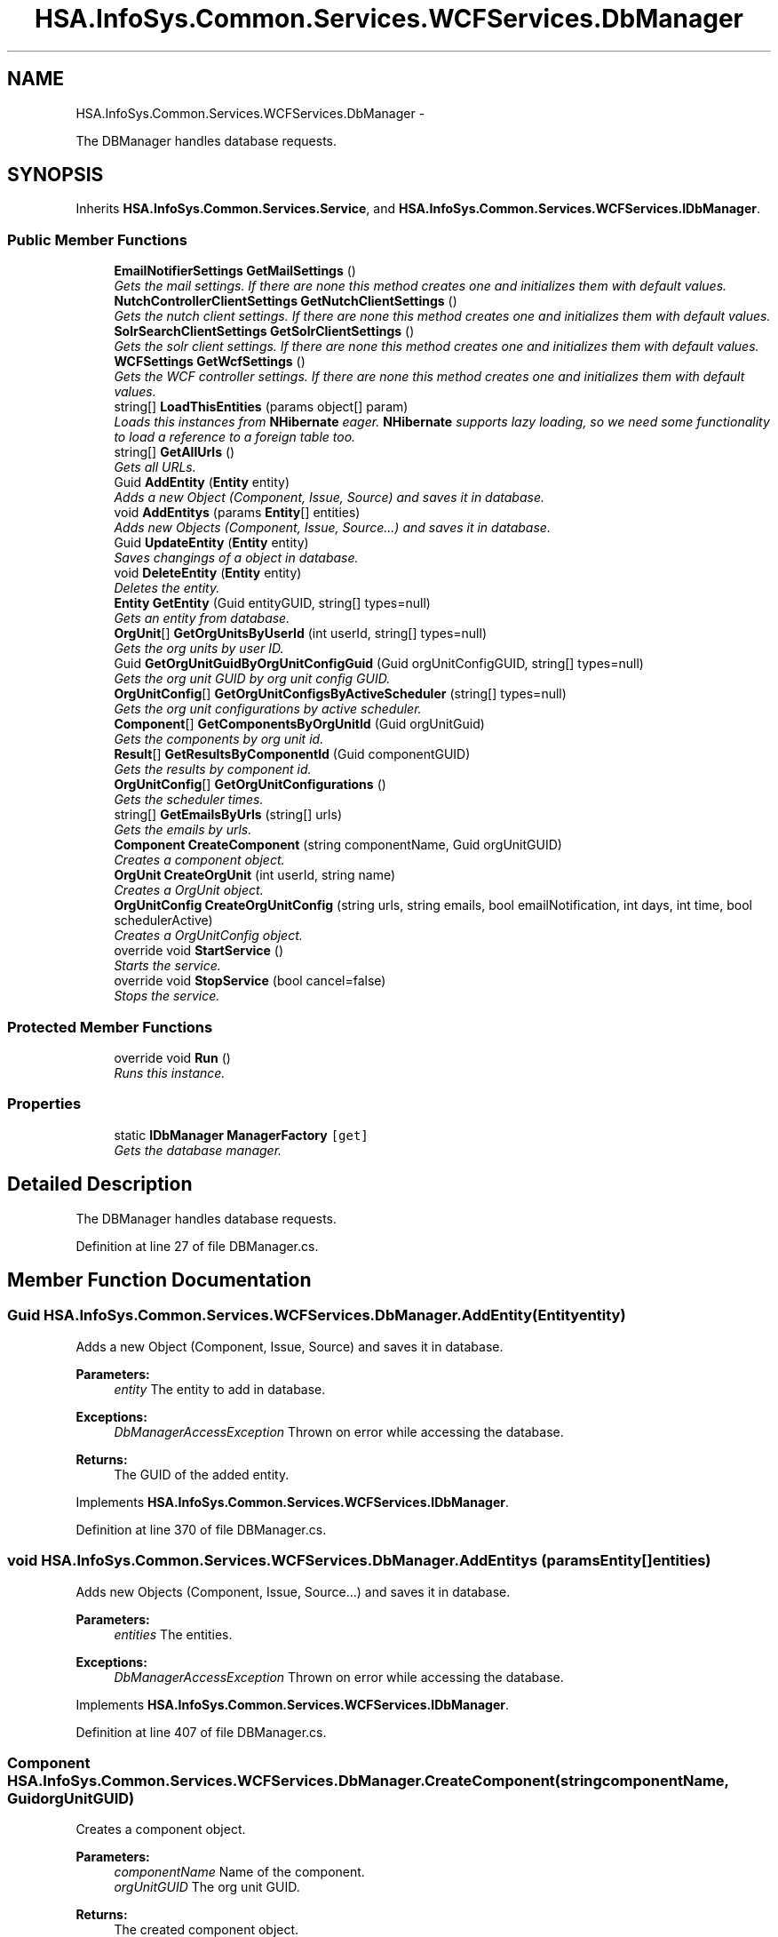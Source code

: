 .TH "HSA.InfoSys.Common.Services.WCFServices.DbManager" 3 "Fri Jul 5 2013" "Version 1.0" "HSA.InfoSys" \" -*- nroff -*-
.ad l
.nh
.SH NAME
HSA.InfoSys.Common.Services.WCFServices.DbManager \- 
.PP
The DBManager handles database requests\&.  

.SH SYNOPSIS
.br
.PP
.PP
Inherits \fBHSA\&.InfoSys\&.Common\&.Services\&.Service\fP, and \fBHSA\&.InfoSys\&.Common\&.Services\&.WCFServices\&.IDbManager\fP\&.
.SS "Public Member Functions"

.in +1c
.ti -1c
.RI "\fBEmailNotifierSettings\fP \fBGetMailSettings\fP ()"
.br
.RI "\fIGets the mail settings\&. If there are none this method creates one and initializes them with default values\&. \fP"
.ti -1c
.RI "\fBNutchControllerClientSettings\fP \fBGetNutchClientSettings\fP ()"
.br
.RI "\fIGets the nutch client settings\&. If there are none this method creates one and initializes them with default values\&. \fP"
.ti -1c
.RI "\fBSolrSearchClientSettings\fP \fBGetSolrClientSettings\fP ()"
.br
.RI "\fIGets the solr client settings\&. If there are none this method creates one and initializes them with default values\&. \fP"
.ti -1c
.RI "\fBWCFSettings\fP \fBGetWcfSettings\fP ()"
.br
.RI "\fIGets the WCF controller settings\&. If there are none this method creates one and initializes them with default values\&. \fP"
.ti -1c
.RI "string[] \fBLoadThisEntities\fP (params object[] param)"
.br
.RI "\fILoads this instances from \fBNHibernate\fP eager\&. \fBNHibernate\fP supports lazy loading, so we need some functionality to load a reference to a foreign table too\&. \fP"
.ti -1c
.RI "string[] \fBGetAllUrls\fP ()"
.br
.RI "\fIGets all URLs\&. \fP"
.ti -1c
.RI "Guid \fBAddEntity\fP (\fBEntity\fP entity)"
.br
.RI "\fIAdds a new Object (Component, Issue, Source) and saves it in database\&. \fP"
.ti -1c
.RI "void \fBAddEntitys\fP (params \fBEntity\fP[] entities)"
.br
.RI "\fIAdds new Objects (Component, Issue, Source\&.\&.\&.) and saves it in database\&. \fP"
.ti -1c
.RI "Guid \fBUpdateEntity\fP (\fBEntity\fP entity)"
.br
.RI "\fISaves changings of a object in database\&. \fP"
.ti -1c
.RI "void \fBDeleteEntity\fP (\fBEntity\fP entity)"
.br
.RI "\fIDeletes the entity\&. \fP"
.ti -1c
.RI "\fBEntity\fP \fBGetEntity\fP (Guid entityGUID, string[] types=null)"
.br
.RI "\fIGets an entity from database\&. \fP"
.ti -1c
.RI "\fBOrgUnit\fP[] \fBGetOrgUnitsByUserId\fP (int userId, string[] types=null)"
.br
.RI "\fIGets the org units by user ID\&. \fP"
.ti -1c
.RI "Guid \fBGetOrgUnitGuidByOrgUnitConfigGuid\fP (Guid orgUnitConfigGUID, string[] types=null)"
.br
.RI "\fIGets the org unit GUID by org unit config GUID\&. \fP"
.ti -1c
.RI "\fBOrgUnitConfig\fP[] \fBGetOrgUnitConfigsByActiveScheduler\fP (string[] types=null)"
.br
.RI "\fIGets the org unit configurations by active scheduler\&. \fP"
.ti -1c
.RI "\fBComponent\fP[] \fBGetComponentsByOrgUnitId\fP (Guid orgUnitGuid)"
.br
.RI "\fIGets the components by org unit id\&. \fP"
.ti -1c
.RI "\fBResult\fP[] \fBGetResultsByComponentId\fP (Guid componentGUID)"
.br
.RI "\fIGets the results by component id\&. \fP"
.ti -1c
.RI "\fBOrgUnitConfig\fP[] \fBGetOrgUnitConfigurations\fP ()"
.br
.RI "\fIGets the scheduler times\&. \fP"
.ti -1c
.RI "string[] \fBGetEmailsByUrls\fP (string[] urls)"
.br
.RI "\fIGets the emails by urls\&. \fP"
.ti -1c
.RI "\fBComponent\fP \fBCreateComponent\fP (string componentName, Guid orgUnitGUID)"
.br
.RI "\fICreates a component object\&. \fP"
.ti -1c
.RI "\fBOrgUnit\fP \fBCreateOrgUnit\fP (int userId, string name)"
.br
.RI "\fICreates a OrgUnit object\&. \fP"
.ti -1c
.RI "\fBOrgUnitConfig\fP \fBCreateOrgUnitConfig\fP (string urls, string emails, bool emailNotification, int days, int time, bool schedulerActive)"
.br
.RI "\fICreates a OrgUnitConfig object\&. \fP"
.ti -1c
.RI "override void \fBStartService\fP ()"
.br
.RI "\fIStarts the service\&. \fP"
.ti -1c
.RI "override void \fBStopService\fP (bool cancel=false)"
.br
.RI "\fIStops the service\&. \fP"
.in -1c
.SS "Protected Member Functions"

.in +1c
.ti -1c
.RI "override void \fBRun\fP ()"
.br
.RI "\fIRuns this instance\&. \fP"
.in -1c
.SS "Properties"

.in +1c
.ti -1c
.RI "static \fBIDbManager\fP \fBManagerFactory\fP\fC [get]\fP"
.br
.RI "\fIGets the database manager\&. \fP"
.in -1c
.SH "Detailed Description"
.PP 
The DBManager handles database requests\&. 


.PP
Definition at line 27 of file DBManager\&.cs\&.
.SH "Member Function Documentation"
.PP 
.SS "Guid HSA\&.InfoSys\&.Common\&.Services\&.WCFServices\&.DbManager\&.AddEntity (\fBEntity\fPentity)"

.PP
Adds a new Object (Component, Issue, Source) and saves it in database\&. 
.PP
\fBParameters:\fP
.RS 4
\fIentity\fP The entity to add in database\&.
.RE
.PP
\fBExceptions:\fP
.RS 4
\fIDbManagerAccessException\fP Thrown on error while accessing the database\&.
.RE
.PP
\fBReturns:\fP
.RS 4
The GUID of the added entity\&.
.RE
.PP

.PP
Implements \fBHSA\&.InfoSys\&.Common\&.Services\&.WCFServices\&.IDbManager\fP\&.
.PP
Definition at line 370 of file DBManager\&.cs\&.
.SS "void HSA\&.InfoSys\&.Common\&.Services\&.WCFServices\&.DbManager\&.AddEntitys (params \fBEntity\fP[]entities)"

.PP
Adds new Objects (Component, Issue, Source\&.\&.\&.) and saves it in database\&. 
.PP
\fBParameters:\fP
.RS 4
\fIentities\fP The entities\&.
.RE
.PP
\fBExceptions:\fP
.RS 4
\fIDbManagerAccessException\fP Thrown on error while accessing the database\&.
.RE
.PP

.PP
Implements \fBHSA\&.InfoSys\&.Common\&.Services\&.WCFServices\&.IDbManager\fP\&.
.PP
Definition at line 407 of file DBManager\&.cs\&.
.SS "\fBComponent\fP HSA\&.InfoSys\&.Common\&.Services\&.WCFServices\&.DbManager\&.CreateComponent (stringcomponentName, GuidorgUnitGUID)"

.PP
Creates a component object\&. 
.PP
\fBParameters:\fP
.RS 4
\fIcomponentName\fP Name of the component\&.
.br
\fIorgUnitGUID\fP The org unit GUID\&.
.RE
.PP
\fBReturns:\fP
.RS 4
The created component object\&. 
.RE
.PP

.PP
Implements \fBHSA\&.InfoSys\&.Common\&.Services\&.WCFServices\&.IDbManager\fP\&.
.PP
Definition at line 839 of file DBManager\&.cs\&.
.SS "\fBOrgUnit\fP HSA\&.InfoSys\&.Common\&.Services\&.WCFServices\&.DbManager\&.CreateOrgUnit (intuserId, stringname)"

.PP
Creates a OrgUnit object\&. 
.PP
\fBParameters:\fP
.RS 4
\fIuserId\fP The user id\&.
.br
\fIname\fP The system name\&.
.RE
.PP
\fBReturns:\fP
.RS 4
The created OrgUnit object\&. 
.RE
.PP

.PP
Implements \fBHSA\&.InfoSys\&.Common\&.Services\&.WCFServices\&.IDbManager\fP\&.
.PP
Definition at line 860 of file DBManager\&.cs\&.
.SS "\fBOrgUnitConfig\fP HSA\&.InfoSys\&.Common\&.Services\&.WCFServices\&.DbManager\&.CreateOrgUnitConfig (stringurls, stringemails, boolemailNotification, intdays, inttime, boolschedulerActive)"

.PP
Creates a OrgUnitConfig object\&. 
.PP
\fBParameters:\fP
.RS 4
\fIurls\fP The URL\&.
.br
\fIemails\fP The email text\&.
.br
\fIemailNotification\fP if set to \fCtrue\fP [email notification]\&.
.br
\fIdays\fP The days\&.
.br
\fItime\fP The time\&.
.br
\fIschedulerActive\fP if set to \fCtrue\fP [scheduler active]\&.
.RE
.PP
\fBReturns:\fP
.RS 4
The created OrgUnitConfig object\&. 
.RE
.PP

.PP
Implements \fBHSA\&.InfoSys\&.Common\&.Services\&.WCFServices\&.IDbManager\fP\&.
.PP
Definition at line 885 of file DBManager\&.cs\&.
.SS "void HSA\&.InfoSys\&.Common\&.Services\&.WCFServices\&.DbManager\&.DeleteEntity (\fBEntity\fPentity)"

.PP
Deletes the entity\&. 
.PP
\fBParameters:\fP
.RS 4
\fIentity\fP The entity\&.
.RE
.PP
\fBExceptions:\fP
.RS 4
\fIDbManagerAccessException\fP Thrown on error while accessing the database\&.
.RE
.PP

.PP
Implements \fBHSA\&.InfoSys\&.Common\&.Services\&.WCFServices\&.IDbManager\fP\&.
.PP
Definition at line 477 of file DBManager\&.cs\&.
.SS "string [] HSA\&.InfoSys\&.Common\&.Services\&.WCFServices\&.DbManager\&.GetAllUrls ()"

.PP
Gets all URLs\&. 
.PP
\fBExceptions:\fP
.RS 4
\fIDbManagerAccessException\fP Thrown on error while accessing the database\&.
.RE
.PP
\fBReturns:\fP
.RS 4
An array containing all URLs for crawling\&. 
.RE
.PP

.PP
Implements \fBHSA\&.InfoSys\&.Common\&.Services\&.WCFServices\&.IDbManager\fP\&.
.PP
Definition at line 326 of file DBManager\&.cs\&.
.SS "\fBComponent\fP [] HSA\&.InfoSys\&.Common\&.Services\&.WCFServices\&.DbManager\&.GetComponentsByOrgUnitId (GuidorgUnitGuid)"

.PP
Gets the components by org unit id\&. 
.PP
\fBParameters:\fP
.RS 4
\fIorgUnitGuid\fP The org unit GUID\&.
.RE
.PP
\fBExceptions:\fP
.RS 4
\fIDbManagerAccessException\fP Thrown on error while accessing the database\&.
.RE
.PP
\fBReturns:\fP
.RS 4
A list of components which belongs to the given OrgUnit\&. 
.RE
.PP

.PP
Implements \fBHSA\&.InfoSys\&.Common\&.Services\&.WCFServices\&.IDbManager\fP\&.
.PP
Definition at line 688 of file DBManager\&.cs\&.
.SS "string [] HSA\&.InfoSys\&.Common\&.Services\&.WCFServices\&.DbManager\&.GetEmailsByUrls (string[]urls)"

.PP
Gets the emails by urls\&. 
.PP
\fBParameters:\fP
.RS 4
\fIurls\fP The urls\&.
.RE
.PP
\fBReturns:\fP
.RS 4
A list of email addresses according to the url of an OrgUnitConfig\&. 
.RE
.PP

.PP
Implements \fBHSA\&.InfoSys\&.Common\&.Services\&.WCFServices\&.IDbManager\fP\&.
.PP
Definition at line 804 of file DBManager\&.cs\&.
.SS "\fBEntity\fP HSA\&.InfoSys\&.Common\&.Services\&.WCFServices\&.DbManager\&.GetEntity (GuidentityGUID, string[]types = \fCnull\fP)"

.PP
Gets an entity from database\&. 
.PP
\fBParameters:\fP
.RS 4
\fIentityGUID\fP The entity GUID\&.
.br
\fItypes\fP The types you want load eager\&.
.RE
.PP
\fBExceptions:\fP
.RS 4
\fIDbManagerAccessException\fP Thrown on error while accessing the database\&.
.RE
.PP
\fBReturns:\fP
.RS 4
The entity you asked for\&. 
.RE
.PP

.PP
Implements \fBHSA\&.InfoSys\&.Common\&.Services\&.WCFServices\&.IDbManager\fP\&.
.PP
Definition at line 517 of file DBManager\&.cs\&.
.SS "\fBEmailNotifierSettings\fP HSA\&.InfoSys\&.Common\&.Services\&.WCFServices\&.DbManager\&.GetMailSettings ()"

.PP
Gets the mail settings\&. If there are none this method creates one and initializes them with default values\&. 
.PP
\fBExceptions:\fP
.RS 4
\fIDbManagerAccessException\fP Thrown on error while accessing the database\&.
.RE
.PP
\fBReturns:\fP
.RS 4
The mail settings\&. 
.RE
.PP

.PP
Implements \fBHSA\&.InfoSys\&.Common\&.Services\&.WCFServices\&.IDbManager\fP\&.
.PP
Definition at line 151 of file DBManager\&.cs\&.
.SS "\fBNutchControllerClientSettings\fP HSA\&.InfoSys\&.Common\&.Services\&.WCFServices\&.DbManager\&.GetNutchClientSettings ()"

.PP
Gets the nutch client settings\&. If there are none this method creates one and initializes them with default values\&. 
.PP
\fBExceptions:\fP
.RS 4
\fIDbManagerAccessException\fP Thrown on error while accessing the database\&.
.RE
.PP
\fBReturns:\fP
.RS 4
The nutch client settings\&. 
.RE
.PP

.PP
Implements \fBHSA\&.InfoSys\&.Common\&.Services\&.WCFServices\&.IDbManager\fP\&.
.PP
Definition at line 190 of file DBManager\&.cs\&.
.SS "\fBOrgUnitConfig\fP [] HSA\&.InfoSys\&.Common\&.Services\&.WCFServices\&.DbManager\&.GetOrgUnitConfigsByActiveScheduler (string[]types = \fCnull\fP)"

.PP
Gets the org unit configurations by active scheduler\&. 
.PP
\fBParameters:\fP
.RS 4
\fItypes\fP The types\&.
.RE
.PP
\fBExceptions:\fP
.RS 4
\fIDbManagerAccessException\fP Thrown on error while accessing the database\&.
.RE
.PP
\fBReturns:\fP
.RS 4
A list of Orgunit configurations where the \fBScheduler\fP is active\&. 
.RE
.PP

.PP
Implements \fBHSA\&.InfoSys\&.Common\&.Services\&.WCFServices\&.IDbManager\fP\&.
.PP
Definition at line 648 of file DBManager\&.cs\&.
.SS "\fBOrgUnitConfig\fP [] HSA\&.InfoSys\&.Common\&.Services\&.WCFServices\&.DbManager\&.GetOrgUnitConfigurations ()"

.PP
Gets the scheduler times\&. 
.PP
\fBExceptions:\fP
.RS 4
\fIDbManagerAccessException\fP Thrown on error while accessing the database\&.
.RE
.PP
\fBReturns:\fP
.RS 4
\fBReturns:\fP
.RS 4
A list of all OrgUnitConfig objects\&.
.RE
.PP
.RE
.PP

.PP
Implements \fBHSA\&.InfoSys\&.Common\&.Services\&.WCFServices\&.IDbManager\fP\&.
.PP
Definition at line 771 of file DBManager\&.cs\&.
.SS "Guid HSA\&.InfoSys\&.Common\&.Services\&.WCFServices\&.DbManager\&.GetOrgUnitGuidByOrgUnitConfigGuid (GuidorgUnitConfigGUID, string[]types = \fCnull\fP)"

.PP
Gets the org unit GUID by org unit config GUID\&. 
.PP
\fBParameters:\fP
.RS 4
\fIorgUnitConfigGUID\fP The org unit config GUID\&.
.br
\fItypes\fP The types\&.
.RE
.PP
\fBReturns:\fP
.RS 4
The OrgUnitGUID of the OrgUnit belonging to the OrgUnitConfigGUID\&. 
.RE
.PP
\fBExceptions:\fP
.RS 4
\fIDbManagerAccessException\fP Thrown on error while accessing the database\&.
.RE
.PP

.PP
Implements \fBHSA\&.InfoSys\&.Common\&.Services\&.WCFServices\&.IDbManager\fP\&.
.PP
Definition at line 613 of file DBManager\&.cs\&.
.SS "\fBOrgUnit\fP [] HSA\&.InfoSys\&.Common\&.Services\&.WCFServices\&.DbManager\&.GetOrgUnitsByUserId (intuserId, string[]types = \fCnull\fP)"

.PP
Gets the org units by user ID\&. 
.PP
\fBParameters:\fP
.RS 4
\fIuserId\fP The user ID\&.
.br
\fItypes\fP The types\&.
.RE
.PP
\fBExceptions:\fP
.RS 4
\fIDbManagerAccessException\fP Thrown on error while accessing the database\&.
.RE
.PP
\fBReturns:\fP
.RS 4
A list of org units for the user id\&. 
.RE
.PP

.PP
Implements \fBHSA\&.InfoSys\&.Common\&.Services\&.WCFServices\&.IDbManager\fP\&.
.PP
Definition at line 561 of file DBManager\&.cs\&.
.SS "\fBResult\fP [] HSA\&.InfoSys\&.Common\&.Services\&.WCFServices\&.DbManager\&.GetResultsByComponentId (GuidcomponentGUID)"

.PP
Gets the results by component id\&. 
.PP
\fBParameters:\fP
.RS 4
\fIcomponentGUID\fP The component GUID\&.
.RE
.PP
\fBExceptions:\fP
.RS 4
\fIDbManagerAccessException\fP Thrown on error while accessing the database\&.
.RE
.PP
\fBReturns:\fP
.RS 4
A list of results which belongs to the given component\&.
.RE
.PP

.PP
Implements \fBHSA\&.InfoSys\&.Common\&.Services\&.WCFServices\&.IDbManager\fP\&.
.PP
Definition at line 729 of file DBManager\&.cs\&.
.SS "\fBSolrSearchClientSettings\fP HSA\&.InfoSys\&.Common\&.Services\&.WCFServices\&.DbManager\&.GetSolrClientSettings ()"

.PP
Gets the solr client settings\&. If there are none this method creates one and initializes them with default values\&. 
.PP
\fBExceptions:\fP
.RS 4
\fIDbManagerAccessException\fP Thrown on error while accessing the database\&.
.RE
.PP
\fBReturns:\fP
.RS 4
The solr client settings\&. 
.RE
.PP

.PP
Implements \fBHSA\&.InfoSys\&.Common\&.Services\&.WCFServices\&.IDbManager\fP\&.
.PP
Definition at line 229 of file DBManager\&.cs\&.
.SS "\fBWCFSettings\fP HSA\&.InfoSys\&.Common\&.Services\&.WCFServices\&.DbManager\&.GetWcfSettings ()"

.PP
Gets the WCF controller settings\&. If there are none this method creates one and initializes them with default values\&. 
.PP
\fBExceptions:\fP
.RS 4
\fIDbManagerAccessException\fP Thrown on error while accessing the database\&.
.RE
.PP
\fBReturns:\fP
.RS 4
The WCF controller settings\&. 
.RE
.PP

.PP
Implements \fBHSA\&.InfoSys\&.Common\&.Services\&.WCFServices\&.IDbManager\fP\&.
.PP
Definition at line 268 of file DBManager\&.cs\&.
.SS "string [] HSA\&.InfoSys\&.Common\&.Services\&.WCFServices\&.DbManager\&.LoadThisEntities (params object[]param)"

.PP
Loads this instances from \fBNHibernate\fP eager\&. \fBNHibernate\fP supports lazy loading, so we need some functionality to load a reference to a foreign table too\&. 
.PP
\fBParameters:\fP
.RS 4
\fIparam\fP The names of the entities\&.
.RE
.PP
\fBReturns:\fP
.RS 4
A list of entities \fBNHibernate\fP must load eager\&. 
.RE
.PP

.PP
Implements \fBHSA\&.InfoSys\&.Common\&.Services\&.WCFServices\&.IDbManager\fP\&.
.PP
Definition at line 309 of file DBManager\&.cs\&.
.SS "override void HSA\&.InfoSys\&.Common\&.Services\&.WCFServices\&.DbManager\&.Run ()\fC [protected]\fP, \fC [virtual]\fP"

.PP
Runs this instance\&. 
.PP
Implements \fBHSA\&.InfoSys\&.Common\&.Services\&.Service\fP\&.
.PP
Definition at line 1067 of file DBManager\&.cs\&.
.SS "override void HSA\&.InfoSys\&.Common\&.Services\&.WCFServices\&.DbManager\&.StartService ()\fC [virtual]\fP"

.PP
Starts the service\&. 
.PP
Reimplemented from \fBHSA\&.InfoSys\&.Common\&.Services\&.Service\fP\&.
.PP
Definition at line 1038 of file DBManager\&.cs\&.
.SS "override void HSA\&.InfoSys\&.Common\&.Services\&.WCFServices\&.DbManager\&.StopService (boolcancel = \fCfalse\fP)\fC [virtual]\fP"

.PP
Stops the service\&. 
.PP
\fBParameters:\fP
.RS 4
\fIcancel\fP if set to \fCtrue\fP [cancel]\&.
.RE
.PP

.PP
Reimplemented from \fBHSA\&.InfoSys\&.Common\&.Services\&.Service\fP\&.
.PP
Definition at line 1050 of file DBManager\&.cs\&.
.SS "Guid HSA\&.InfoSys\&.Common\&.Services\&.WCFServices\&.DbManager\&.UpdateEntity (\fBEntity\fPentity)"

.PP
Saves changings of a object in database\&. 
.PP
\fBParameters:\fP
.RS 4
\fIentity\fP The entity that should be updated\&.
.RE
.PP
\fBExceptions:\fP
.RS 4
\fIDbManagerAccessException\fP Thrown on error while accessing the database\&.
.RE
.PP
\fBReturns:\fP
.RS 4
The GUID of the updated entity\&.
.RE
.PP

.PP
Implements \fBHSA\&.InfoSys\&.Common\&.Services\&.WCFServices\&.IDbManager\fP\&.
.PP
Definition at line 437 of file DBManager\&.cs\&.
.SH "Property Documentation"
.PP 
.SS "\fBIDbManager\fP HSA\&.InfoSys\&.Common\&.Services\&.WCFServices\&.DbManager\&.ManagerFactory\fC [static]\fP, \fC [get]\fP"

.PP
Gets the database manager\&. The database manager\&. 
.PP
Definition at line 91 of file DBManager\&.cs\&.

.SH "Author"
.PP 
Generated automatically by Doxygen for HSA\&.InfoSys from the source code\&.
